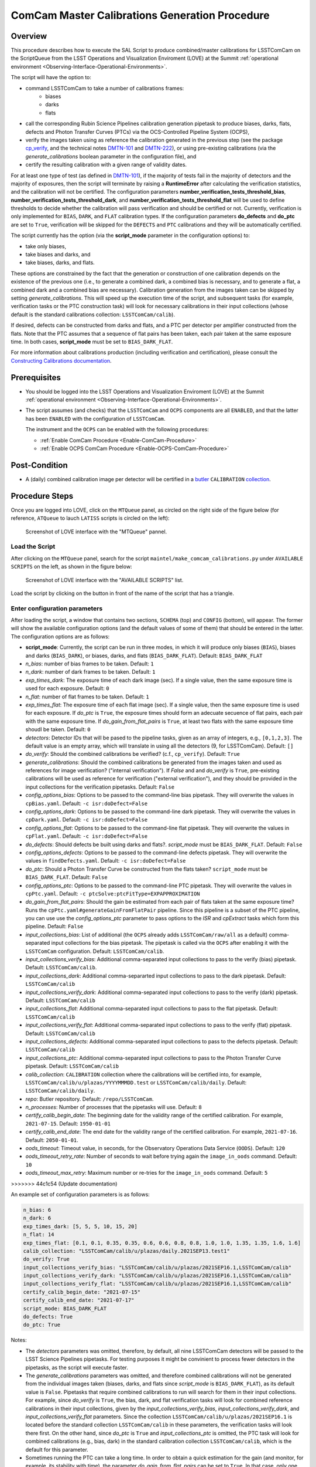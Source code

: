 .. |author| replace:: *Andrés A. Plazas Malagón*
.. If there are no contributors, write "none" between the asterisks. Do not remove the substitution.
.. |contributors| replace:: *none*

.. _ComCam-Master-Calibrations-Procedure:

###############################################
ComCam Master Calibrations Generation Procedure
###############################################

.. _ComCam-Master-Calibrations-Procedure-Overview:

Overview
========

This procedure describes how to execute the SAL Script to produce combined/master calibrations for LSSTComCam on the ScriptQueue from the LSST Operations and Visualization Enviroment (LOVE) at the Summit :ref:`operational environment <Observing-Interface-Operational-Environments>`. 

The script will have the option to: 

- command LSSTComCam to take a number of calibrations frames:
   - biases
   - darks 
   - flats
- call the corresponding Rubin Science Pipelines calibration generation pipetask to produce biases, darks, flats, defects and Photon Transfer Curves (PTCs) via the OCS-Controlled Pipeline System (OCPS),
- verify the images taken using as reference the calibration generated in the previous step (see the package `cp_verify`_, and the technical notes `DMTN-101`_ and `DMTN-222`_), or using pre-existing calibrations (via the `generate_calibrations` boolean parameter in the configuration file), and
- certify the resulting calibration with a given range of validity dates.

For at least one type of test (as defined in `DMTN-101`_), if the majority of tests fail in the majority of detectors and the majority of exposures, then the script will terminate by raising a **RuntimeError** after calculating the verification statistics, and the calibration will not be certified. The configuration parameters **number_verification_tests_threshold_bias**, **number_verification_tests_threshold_dark**, and **number_verification_tests_threshold_flat** will be used to define thresholds to decide whether the calibration will pass verification and should be certified or not. Currently, verification is only implemented for ``BIAS``, ``DARK``, and ``FLAT`` calibration types. If the configuration parameters **do_defects** and **do_ptc** are set to ``True``, verification will be skipped for the ``DEFECTS`` and ``PTC`` calibrations and they will be automatically certified.

The script currently has the option (via the **script_mode** parameter in the configuration options) to:

- take only biases, 
- take biases and darks, and 
- take biases, darks, and flats. 
  
These options are constrained by the fact that the generation or construction of one calibration depends on the existence of the previous one (i.e., to generate a combined dark, a combined bias is necessary, and to generate a flat, a combined dark and a combined bias are necessary). Calibration generation from the images taken can be skipped by setting `generate_calibrations`. This will speed up the execution time of the script, and subsequent tasks (for example, verification tasks or the PTC construction task) will look for necessary calibrations in their input collections (whose default is the standard calibrations collection: ``LSSTComCam/calib``).

If desired, defects can be constructed from darks and flats, and a PTC per detector per amplifier constructed from the flats. Note that the PTC assumes that a sequence of flat pairs has been taken, each pair taken at the same exposure time. In both cases, **script_mode** must be set to ``BIAS_DARK_FLAT``.


For more information about calibrations production (including verification and certification), please consult the `Constructing Calibrations documentation`_.

.. _cp_verify: https://github.com/lsst/cp_verify
.. _DMTN-101: https://dmtn-101.lsst.io/
.. _DMTN-222: https://dmtn-222.lsst.io/
.. _Constructing Calibrations documentation: https://pipelines.lsst.io/v/daily/modules/lsst.cp.pipe/constructing-calibrations.html

.. _ComCam-Master-Calibrations-Procedure-Prerequisites:


Prerequisites
=============

-   You should be logged into the LSST Operations and Visualization Enviroment (LOVE) at the Summit :ref:`operational environment <Observing-Interface-Operational-Environments>`.

-   The script assumes (and checks) that the ``LSSTComCam`` and ``OCPS`` components are all ``ENABLED``, and that the latter has been ``ENABLED`` with the configuration of ``LSSTComCam``. 

    The instrument and the ``OCPS`` can be enabled with the following procedures:

    - :ref:`Enable ComCam Procedure <Enable-ComCam-Procedure>`
    - :ref:`Enable OCPS ComCam Procedure <Enable-OCPS-ComCam-Procedure>`

.. _ComCam-Master-Calibrations-Procedure-Post-Conditions:

Post-Condition
==============

- A (daily) combined calibration image per detector will be certified in a `butler`_ ``CALIBRATION`` `collection`_.

.. _butler: https://pipelines.lsst.io/v/daily/modules/lsst.daf.butler/index.html
.. _collection: https://pipelines.lsst.io/v/daily/modules/lsst.daf.butler/organizing.html

.. _ComCam-Master-Calibrations-Procedure-Steps:

Procedure Steps
===============

Once you are logged into LOVE, click on the ``MTQueue`` panel, as circled on the right side of the figure below (for reference, ``ATQueue`` to lauch ``LATISS`` scripts is circled on the left):

.. figure:: ./_static/love-mtqueue-atqueue-panel.png
    :name: MTQueue-love

    Screenshot of LOVE interface with the "MTQueue" pannel.


Load the Script
---------------

After clicking on the ``MTQueue`` panel, search for the script ``maintel/make_comcam_calibrations.py`` under ``AVAILABLE SCRIPTS`` on the left, as shown in the figure below:

.. figure:: ./_static/love-available-scripts.png
    :name: comcam-available-scripts-love

    Screenshot of LOVE interface with the "AVAILABLE SCRIPTS" list.
      
Load the script by clicking on the button in front of the name of the script that has a triangle.

Enter configuration parameters
------------------------------

After loading the script, a window that contains two sections, ``SCHEMA`` (top) and ``CONFIG`` (bottom), will appear. The former will show the available configuration options (and the default values of some of them) that should be entered in the latter. The configuration options are as follows:

- **script_mode**: Currently, the script can be run  in three modes, in which  it  will  produce only biases (``BIAS``), biases and darks (``BIAS_DARK``), or biases, darks,
  and flats (``BIAS_DARK_FLAT``). Default: ``BIAS_DARK_FLAT``
- `n_bias`: number of bias frames to be taken. Default: ``1`` 
- `n_dark`: number of dark frames to be taken. Default: ``1``
- `exp_times_dark`: The exposure time of each dark image (sec). If a single value, then the same exposure time is used for each exposure. Default: ``0``
- `n_flat`: number of flat frames to be taken. Default: ``1``
- `exp_times_flat`: The exposure time of each flat image (sec). If a single value, then the same exposure time is used for each exposure. If `do_ptc` is ``True``, the exposure times should form an adecuate secuence of flat pairs, each pair with the same exposure time. If `do_gain_from_flat_pairs` is ``True``, at least two flats with the same exposure time shoudl be taken.  Default: ``0``
- `detectors`: Detector IDs that will be pased to the pipeline tasks, given as an array of integers, e.g., ``[0,1,2,3]``. The default value is an empty array, which will translate in using all the detectors (9, for LSSTComCam). Default: ``[]``
- `do_verify`: Should the combined calibrations be verified? (c.f., ``cp_verify``). Default:  ``True``
- `generate_calibrations`: Should the combined calibrations be generated from the images taken and used as references for image verification? ("internal verification"). If `False` and and `do_verify` is ``True``, pre-existing calibrations will be used as reference for verification ("external verification"), and they should be provided in the input collections for the verification pipetasks. Default: ``False``
- `config_options_bias`: Options to be passed to the command-line bias pipetask. They will overwrite the values in ``cpBias.yaml``. Default: ``-c isr:doDefect=False``
- `config_options_dark`: Options to be passed to the command-line dark pipetask. They will overwrite the values in ``cpDark.yaml``. Default: ``-c isr:doDefect=False``
- `config_options_flat`: Options to be passed to the command-line flat pipetask. They will overwrite the values in ``cpFlat.yaml``. Default: ``-c isr:doDefect=False``
- `do_defects`: Should defects be built using darks and flats?. `script_mode` must be ``BIAS_DARK_FLAT``. Default: ``False``
- `config_options_defects`: Options to be passed to the command-line defects pipetask. They will overwrite the values in ``findDefects.yaml``. Default: ``-c isr:doDefect=False``
- `do_ptc`: Should a Photon Transfer Curve be constructed from the flats taken? ``script_mode`` must be ``BIAS_DARK_FLAT``. Default: ``False``
- `config_options_ptc`: Options to be passed to the command-line PTC pipetask. They will overwrite the values in ``cpPtc.yaml``. Default: ``-c ptcSolve:ptcFitType=EXPAPPROXIMATION``
- `do_gain_from_flat_pairs`: Should the gain be estimated from each pair of flats taken at the same exposure time? Runs the ``cpPtc.yaml#generateGainFromFlatPair`` pipeline. Since this pipeline is a subset of the PTC pipeline, you can use use the `config_options_ptc` parameter to pass options to the `ISR` and `cpExtract` tasks which form this pipeline. Default: ``False``
- `input_collections_bias`: List of additional (the ``OCPS`` already adds ``LSSTComCam/raw/all`` as a default) comma-separated input collections for the bias pipetask. The pipetask is called via the ``OCPS`` after enabling it with the ``LSSTComCam`` configuration. Default: ``LSSTComCam/calib``.
- `input_collections_verify_bias`: Additional comma-separated input collections to pass to the verify (bias) pipetask. Default: ``LSSTComCam/calib``.
- `input_collections_dark`: Additional comma-separarted input collections to pass to the dark pipetask. Default: ``LSSTComCam/calib``
- `input_collections_verify_dark`: Additional comma-separated input collections to pass to the verify (dark) pipetask. Default: ``LSSTComCam/calib``
- `input_collections_flat`: Additional comma-separated input collections to pass to the flat pipetask. Default: ``LSSTComCam/calib``
- `input_collections_verify_flat`: Additional comma-separated input collections to pass to the verify (flat) pipetask. Default: ``LSSTComCam/calib``
- `input_collections_defects`: Additional comma-separated input collections to pass to the defects pipetask. Default: ``LSSTComCam/calib``
- `input_collections_ptc`: Additional comma-separated input collections to pass to the Photon Transfer Curve pipetask. Default: ``LSSTComCam/calib``
- `calib_collection`: ``CALIBRATION`` collection where the calibrations will be certified into, for example, ``LSSTComCam/calib/u/plazas/YYYYMMMDD.test`` or ``LSSTComCam/calib/daily``. Default: ``LSSTComCam/calib/daily``.
- `repo`: Butler repository. Default: ``/repo/LSSTComCam``.
- `n_processes`: Number of processes that the pipetasks will use. Default: ``8``
- `certify_calib_begin_date`: The beginning date for the validity range of the certified calibration. For example, ``2021-07-15``. Default: ``1950-01-01``
- `certify_calib_end_date`: The end date for the validity range of the certified calibration. For example, ``2021-07-16``. Default: ``2050-01-01``.
- `oods_timeout`: Timeout value, in seconds, for the Observatory Operations Data Service (``OODS``). Default: ``120``
- `oods_timeout_retry_rate`: Number of seconds to wait before trying again the ``image_in_oods`` command. Default: ``10``
- `oods_timeout_max_retry`: Maximum number or re-tries for the ``image_in_oods`` command. Default: ``5``
>>>>>>> 44c1c54 (Update documentation)

An example set of configuration parameters is as follows:

.. code-block:: text

    n_bias: 6
    n_dark: 6
    exp_times_dark: [5, 5, 5, 10, 15, 20]
    n_flat: 14
    exp_times_flat: [0.1, 0.1, 0.35, 0.35, 0.6, 0.6, 0.8, 0.8, 1.0, 1.0, 1.35, 1.35, 1.6, 1.6]
    calib_collection: "LSSTComCam/calib/u/plazas/daily.2021SEP13.test1"
    do_verify: True
    input_collections_verify_bias: "LSSTComCam/calib/u/plazas/2021SEP16.1,LSSTComCam/calib"
    input_collections_verify_dark: "LSSTComCam/calib/u/plazas/2021SEP16.1,LSSTComCam/calib"
    input_collections_verify_flat: "LSSTComCam/calib/u/plazas/2021SEP16.1,LSSTComCam/calib"
    certify_calib_begin_date: "2021-07-15"
    certify_calib_end_date: "2021-07-17"
    script_mode: BIAS_DARK_FLAT
    do_defects: True
    do_ptc: True

Notes:

- The `detectors` parameters was omitted, therefore, by default, all nine LSSTComCam detectors will be passed to the LSST Science Pipelines pipetasks. For testing purposes it might be convinient to process fewer detectors in the pipetasks, as the script will execute faster.
- The `generate_calibrations` parameters was omitted, and therefore combined calibrations will not be generated from the individual images taken (biases, darks, and flats since `script_mode` is ``BIAS_DARK_FLAT``), as its default value is ``False``. Pipetasks that require combined calibrations to run will search for them in their input collections. For example, since `do_verify` is ``True``, the bias, dark, and flat verification tasks will look for combined reference calibrations in their input collections, given by the `input_collections_verify_bias`, `input_collections_verify_dark`, and `input_collections_verify_flat` parameters. Since the collection ``LSSTComCam/calib/u/plazas/2021SEP16.1`` is located before the standard collection ``LSSTComCam/calib`` in these parameters, the verification tasks will look there first. On the other hand, since `do_ptc` is ``True`` and `input_collections_ptc` is omitted, the PTC task will look for combined calibrations (e.g., bias, dark) in the standard calibration collection ``LSSTComCam/calib``, which is the default for this parameter.
-  Sometimes running the PTC can take a long time. In order to obtain a quick estimation for the gain (and monitor, for example, its stability with time), the parameter `do_gain_from_flat_pairs` can be set to ``True``. In that case, only one pair of flats is required, so the parameter `exp_times_flat` could be set to, e.g., ``[1.2, 1.2]``. However, the task will estimate a gain for every flat pair that has been taken (``LOVE`` will report the values per exposure pair per detector per amplifier). For example, if `exp_times_flat` is  ``[0.1, 0.1, 0.35, 0.35, 0.6, 0.6, 1, 1.5, 1.7, 2.1, 2.3]``, gains will be estimated from the first three flat pairs.
- See `DMTN-222`_ for a discussion on calibration generation, verification, acceptance, and certfication, including suggested naming conventions for parameters such as `calib_collection`.

.. _DMTN-222: https://dmtn-222.lsst.io/

Launch the script
-----------------

When the configuration options have been entered and the script is ready to be launched, click on the ``ADD`` button in the lower right of the screen (refer to image above).

Accessing the calibrations
--------------------------

The certified combined calibrations will be available via the collection specified by the **calib_collection** parameter. They could be retrieved from a notebook for manipulation and visualization:

.. code-block:: python
    
    import lsst.daf.butler as dB

    butler = dB.Butler("/repo/LSSTComCam", collections=["LSSTComCam/calib/daily.2021SEP13.test1"])
    detector = (0, 1, 2, 3, 4, 5, 6, 7, 8)
    exposure = [bias1ID, bias2ID] # e.g., [2021071500001, 2021071500002]
    
    # For detector "0":
    bias = butler.get('bias', detector=detector[0], exposure=exposure[0], instrument='LSSTComCam')
    dark = butler.get('dark', detector=detector[0], exposure=exposure[0], instrument='LSSTComCam')
    flat = butler.get('flat', detector=detector[0], exposure=exposure[0], instrument='LSSTComCam')
    defects = butler.get('defects', detector=detector[0], exposure=exposure[0], instrument='LSSTComCam')
    ptc = butler.get('ptc', detector=detector[0], exposure=exposure[0], instrument='LSSTComCam')


If `do_gain_from_flat_pair` is `True`, the estimated gains (as well as the measured empirical readout noise from the overscan during ISR) can be found by requesting the `cpCovariances` data structure. In this case, the exposure ID shoudl be one of the two flats used to estimate the gain:

.. code-block:: python

    cpCovs = butler.get('cpCovariances', detector=detector[0], exposure=flat1ID, instrument='LSSTComCam')
    gain_values = cpCov.gain
    noise_values = cpCov.noise


In addition, the statistics produced by the verification step can be analized by running the Jupyter notebooks in the ``examples`` folder in ``cp_verify``.

Troubleshooting
===============

    After checking the configuration options and the ``LOVE`` error messages, the file ``/scratch/uws/${jobId}/outs/ocps.log`` will contain additional technical information on which pipetask failed, if any. ``{jobId}`` is returned by the OCPS and can be retrieved from the ``LOVE`` output messages.


.. _ComCam-Master-Calibrations-Procedure-Conditions-Contact-Personnel:

Contact Personnel
=================

This procedure was last modified on |today|.

This procedure was written by |author|.
The following are contributors: |contributors|.
